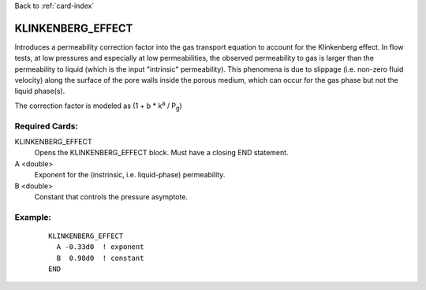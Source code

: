 Back to :ref:`card-index`

.. _klinkenberg-effect-card:

KLINKENBERG_EFFECT
=====================
Introduces a permeability correction factor 
into the gas transport equation to account for the Klinkenberg effect. 
In flow tests, at low pressures and especially at low permeabilities, the 
observed permeability to gas is larger than the permeability to liquid 
(which is the input "intrinsic" permeability).  This phenomena is 
due to slippage (i.e. non-zero fluid velocity) along the surface of the 
pore walls inside the porous medium, which can occur for the gas phase
but not the liquid phase(s).

The correction factor is modeled as (1 + b * k\ :sup:`a` / P\ :sub:`g`)


Required Cards:
---------------

KLINKENBERG_EFFECT
 Opens the KLINKENBERG_EFFECT block.  Must have a closing END statement.

A <double>
 Exponent for the (instrinsic, i.e. liquid-phase) permeability.

B <double>
 Constant that controls the pressure asymptote. 


Example:
--------- 

 ::
 
  KLINKENBERG_EFFECT
    A -0.33d0  ! exponent
    B  0.98d0  ! constant
  END

